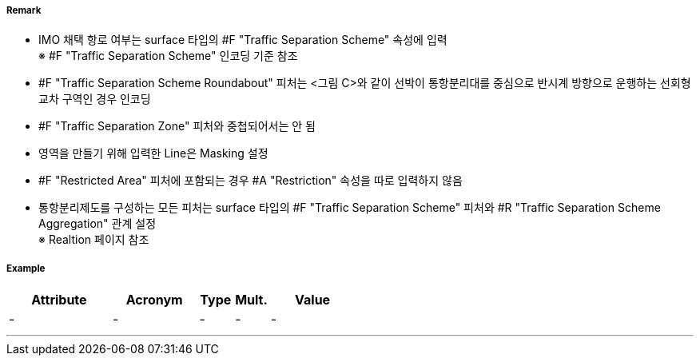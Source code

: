 // tag::TrafficSeparationSchemeRoundabout[]
===== Remark
- IMO 채택 항로 여부는 surface 타입의 #F "Traffic Separation Scheme" 속성에 입력 +
  ※ #F "Traffic Separation Scheme" 인코딩 기준 참조 +
- #F "Traffic Separation Scheme Roundabout" 피처는 <그림 C>와 같이 선박이 통항분리대를 중심으로 반시계 방향으로 운행하는 선회형 교차 구역인 경우 인코딩
- #F "Traffic Separation Zone" 피처와 중첩되어서는 안 됨
- 영역을 만들기 위해 입력한 Line은 Masking 설정
- #F "Restricted Area" 피처에 포함되는 경우 #A "Restriction" 속성을 따로 입력하지 않음
- 통항분리제도를 구성하는 모든 피처는 surface 타입의 #F "Traffic Separation Scheme" 피처와 #R "Traffic Separation Scheme Aggregation" 관계 설정 +
  ※ Realtion 페이지 참조


//  
// [cols="1,1,1" , frame=none , grid=none, align=center]
// |===
// a|image:../images/TrafficSeparationSchemeRoundabout/TrafficSeparationSchemeRoundabout_image-1.png[width=400] <그림 A>
// a|image:../images/TrafficSeparationSchemeRoundabout/TrafficSeparationSchemeRoundabout_image-2.png[width=400] <그림 B>
// a|image:../images/TrafficSeparationSchemeRoundabout/TrafficSeparationSchemeRoundabout_image-3.png[width=400] <그림 C>
// |===
// 



===== Example
[cols="30,25,10,10,25", options="header"]
|===
|Attribute |Acronym |Type |Mult. |Value
|-|-|-|-|-
|===

---
// end::TrafficSeparationSchemeRoundabout[]
